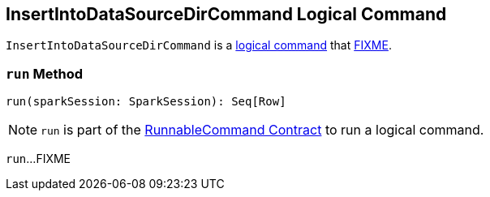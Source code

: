 == [[InsertIntoDataSourceDirCommand]] InsertIntoDataSourceDirCommand Logical Command

`InsertIntoDataSourceDirCommand` is a <<spark-sql-LogicalPlan-RunnableCommand.adoc#, logical command>> that <<run, FIXME>>.

=== [[run]] `run` Method

[source, scala]
----
run(sparkSession: SparkSession): Seq[Row]
----

NOTE: `run` is part of the <<spark-sql-LogicalPlan-RunnableCommand.adoc#run, RunnableCommand Contract>> to run a logical command.

`run`...FIXME
